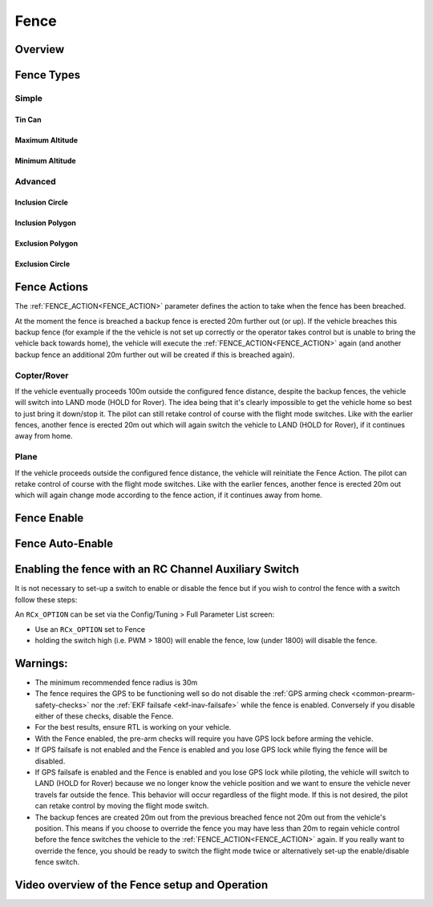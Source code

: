 .. _common-lib-fence:

=================
Fence
=================

Overview
========



Fence Types
===========

Simple
------

Tin Can
^^^^^^^

Maximum Altitude
^^^^^^^^^^^^^^^^

Minimum Altitude
^^^^^^^^^^^^^^^^

Advanced
--------

Inclusion Circle
^^^^^^^^^^^^^^^^

Inclusion Polygon
^^^^^^^^^^^^^^^^^

Exclusion Polygon
^^^^^^^^^^^^^^^^^

Exclusion Circle
^^^^^^^^^^^^^^^^

Fence Actions
=============

The :ref:`FENCE_ACTION<FENCE_ACTION>` parameter defines the action to take when the fence has been breached.

At the moment the fence is breached a backup fence is erected 20m
further out (or up).  If the vehicle breaches this backup fence (for
example if the the vehicle is not set up correctly or the operator takes
control but is unable to bring the vehicle back towards home), the vehicle
will execute the :ref:`FENCE_ACTION<FENCE_ACTION>` again (and another backup fence an additional
20m further out will be created if this is breached again).

Copter/Rover
------------

If the vehicle eventually proceeds 100m outside the configured fence
distance, despite the backup fences, the vehicle will switch into LAND mode (HOLD for Rover).  The idea being that it's clearly impossible to get the vehicle home so best to just bring it
down/stop it.  The pilot can still retake control of course with the flight mode
switches.  Like with the earlier fences, another fence is erected 20m
out which will again switch the vehicle to LAND (HOLD for Rover), if it continues away from
home.

Plane
-----

If the vehicle proceeds outside the configured fence distance, the vehicle will reinitiate the Fence Action.
The pilot can retake control of course with the flight mode switches.  Like with the earlier fences, another
fence is erected 20m out which will again change mode according to the fence action, if it continues away from
home.

Fence Enable
============


Fence Auto-Enable
=================

Enabling the fence with an RC Channel Auxiliary Switch
======================================================

It is not necessary to set-up a switch to enable or disable the fence
but if you wish to control the fence with a switch follow these
steps:

An ``RCx_OPTION`` can be set via the Config/Tuning > Full Parameter List screen:

-  Use an ``RCx_OPTION`` set to Fence
-  holding the switch high (i.e. PWM > 1800) will enable the fence, low
   (under 1800) will disable the fence.


Warnings:
=========
-  The minimum recommended fence radius is 30m
-  The fence requires the GPS to be functioning well so do not disable
   the :ref:`GPS arming check <common-prearm-safety-checks>` nor the :ref:`EKF failsafe <ekf-inav-failsafe>` while the fence is enabled. 
   Conversely if you disable either of these checks, disable the Fence.
-  For the best results, ensure RTL is working on your vehicle.
-  With the Fence enabled, the pre-arm checks will require you have GPS
   lock before arming the vehicle.
-  If GPS failsafe is not enabled and the Fence is enabled and you lose
   GPS lock while flying the fence will be disabled.
-  If GPS failsafe is enabled and the Fence is enabled and you lose GPS
   lock while piloting, the vehicle will switch to LAND (HOLD for Rover) because we no
   longer know the vehicle position and we want to ensure the vehicle
   never travels far outside the fence.  This behavior will occur
   regardless of the flight mode.  If this is not desired,
   the pilot can retake control by moving the flight mode switch.
-  The backup fences are created 20m out from the previous breached
   fence not 20m out from the vehicle's position.  This means if you
   choose to override the fence you may have less than 20m to regain
   vehicle control before the fence switches the vehicle to the :ref:`FENCE_ACTION<FENCE_ACTION>`
   again.  If you really want to override the fence, you should be ready
   to switch the flight mode twice or alternatively set-up the
   enable/disable fence switch.

Video overview of the Fence setup and Operation
===============================================

..  youtube:: HDnGdo54o-4
    :width: 100%
